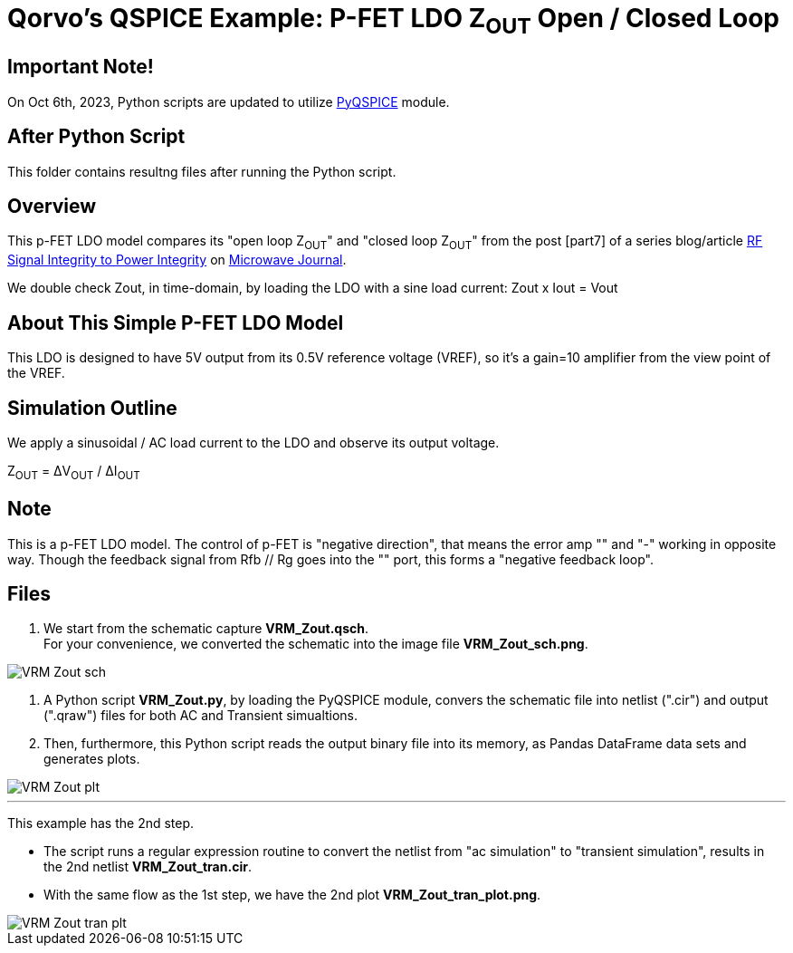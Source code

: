 = Qorvo's QSPICE Example: P-FET LDO Z~OUT~ Open / Closed Loop

== Important Note!

On Oct 6th, 2023, Python scripts are updated to utilize https://github.com/Qorvo/PyQSPICE[PyQSPICE] module.

== After Python Script

This folder contains resultng files after running the Python script.

== Overview

This p-FET LDO model compares its "open loop Z~OUT~" and "closed loop Z~OUT~" from the post [part7] of a series blog/article https://www.microwavejournal.com/blogs/32-rf-signal-integrity-to-power-integrity[RF Signal Integrity to Power Integrity] on https://www.microwavejournal.com/[Microwave Journal].

We double check Zout, in time-domain, by loading the LDO with a sine load current:  Zout x Iout = Vout

== About This Simple P-FET LDO Model

This LDO is designed to have 5V output from its 0.5V reference voltage (VREF), so it's a gain=10 amplifier from the view point of the VREF.

== Simulation Outline

We apply a sinusoidal / AC load current to the LDO and observe its output voltage.

Z~OUT~ = ΔV~OUT~ / ΔI~OUT~

== Note

This is a p-FET LDO model.
The control of p-FET is "negative direction", that means the error amp "+" and "-" working in opposite way.
Though the feedback signal from Rfb // Rg goes into the "+" port, this forms a "negative feedback loop".

== Files

1. We start from the schematic capture **VRM_Zout.qsch**. +
   For your convenience, we converted the schematic into the image file **VRM_Zout_sch.png**.

image::VRM_Zout_sch.png[]

2. A Python script **VRM_Zout.py**, by loading the PyQSPICE module, convers the schematic file into netlist (".cir") and output (".qraw") files for both AC and Transient simualtions. +
3. Then, furthermore, this Python script reads the output binary file into its memory, as Pandas DataFrame data sets and generates plots.

image::VRM_Zout_plt.png[]


***

This example has the 2nd step.

* The script runs a regular expression routine to convert the netlist from "ac simulation" to "transient simulation", results in the 2nd netlist **VRM_Zout_tran.cir**.

* With the same flow as the 1st step, we have the 2nd plot **VRM_Zout_tran_plot.png**.

//image::https://github.com/Qorvo/QSPICE_on_MWJ/blob/main/Article3/Sim1/VRM_Zout_tran_plt.png[]
image::VRM_Zout_tran_plt.png[]
